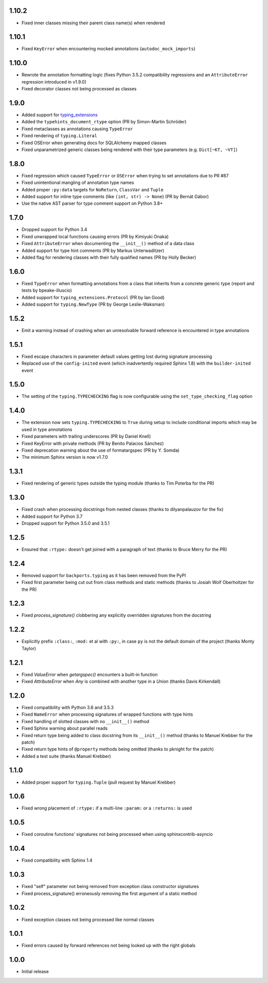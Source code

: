 1.10.2
======

* Fixed inner classes missing their parent class name(s) when rendered


1.10.1
======

* Fixed ``KeyError`` when encountering mocked annotations (``autodoc_mock_imports``)


1.10.0
======

* Rewrote the annotation formatting logic (fixes Python 3.5.2 compatibility regressions and an
  ``AttributeError`` regression introduced in v1.9.0)
* Fixed decorator classes not being processed as classes


1.9.0
=====

* Added support for typing_extensions_
* Added the ``typehints_document_rtype`` option (PR by Simon-Martin Schröder)
* Fixed metaclasses as annotations causing ``TypeError``
* Fixed rendering of ``typing.Literal``
* Fixed OSError when generating docs for SQLAlchemy mapped classes
* Fixed unparametrized generic classes being rendered with their type parameters
  (e.g. ``Dict[~KT, ~VT]``)

.. _typing_extensions: https://pypi.org/project/typing-extensions/


1.8.0
=====

* Fixed regression which caused ``TypeError`` or ``OSError`` when trying to set annotations due to
  PR #87
* Fixed unintentional mangling of annotation type names
* Added proper ``:py:data`` targets for ``NoReturn``, ``ClassVar`` and ``Tuple``
* Added support for inline type comments (like ``(int, str) -> None``) (PR by Bernát Gábor)
* Use the native AST parser for type comment support on Python 3.8+


1.7.0
=====

* Dropped support for Python 3.4
* Fixed unwrapped local functions causing errors (PR by Kimiyuki Onaka)
* Fixed ``AttributeError`` when documenting the ``__init__()`` method of a data class
* Added support for type hint comments (PR by Markus Unterwaditzer)
* Added flag for rendering classes with their fully qualified names (PR by Holly Becker)


1.6.0
=====

* Fixed ``TypeError`` when formatting annotations from a class that inherits from a concrete
  generic type (report and tests by bpeake-illuscio)
* Added support for ``typing_extensions.Protocol`` (PR by Ian Good)
* Added support for ``typing.NewType`` (PR by George Leslie-Waksman)


1.5.2
=====

* Emit a warning instead of crashing when an unresolvable forward reference is encountered in type
  annotations


1.5.1
=====

* Fixed escape characters in parameter default values getting lost during signature processing
* Replaced use of the ``config-inited`` event (which inadvertently required Sphinx 1.8) with the
  ``builder-inited`` event


1.5.0
=====

* The setting of the ``typing.TYPECHECKING`` flag is now configurable using the
  ``set_type_checking_flag`` option


1.4.0
=====

* The extension now sets ``typing.TYPECHECKING`` to ``True`` during setup to include conditional
  imports which may be used in type annotations
* Fixed parameters with trailing underscores (PR by Daniel Knell)
* Fixed KeyError with private methods (PR by Benito Palacios Sánchez)
* Fixed deprecation warning about the use of formatargspec (PR by Y. Somda)
* The minimum Sphinx version is now v1.7.0


1.3.1
=====

* Fixed rendering of generic types outside the typing module (thanks to Tim Poterba for the PR)


1.3.0
=====

* Fixed crash when processing docstrings from nested classes (thanks to dilyanpalauzov for the fix)
* Added support for Python 3.7
* Dropped support for Python 3.5.0 and 3.5.1


1.2.5
=====

* Ensured that ``:rtype:`` doesn't get joined with a paragraph of text
  (thanks to Bruce Merry for the PR)


1.2.4
=====

* Removed support for ``backports.typing`` as it has been removed from the PyPI
* Fixed first parameter being cut out from class methods and static methods
  (thanks to Josiah Wolf Oberholtzer for the PR)


1.2.3
=====

* Fixed `process_signature()` clobbering any explicitly overridden signatures from the docstring


1.2.2
=====

* Explicitly prefix ``:class:``, ``:mod:`` et al with ``:py:``, in case ``py`` is not the default
  domain of the project (thanks Monty Taylor)


1.2.1
=====

* Fixed `ValueError` when `getargspec()` encounters a built-in function
* Fixed `AttributeError` when `Any` is combined with another type in a `Union`
  (thanks Davis Kirkendall)


1.2.0
=====

* Fixed compatibility with Python 3.6 and 3.5.3
* Fixed ``NameError`` when processing signatures of wrapped functions with type hints
* Fixed handling of slotted classes with no ``__init__()`` method
* Fixed Sphinx warning about parallel reads
* Fixed return type being added to class docstring from its ``__init__()`` method
  (thanks to Manuel Krebber for the patch)
* Fixed return type hints of ``@property`` methods being omitted (thanks to pknight for the patch)
* Added a test suite (thanks Manuel Krebber)


1.1.0
=====

* Added proper support for ``typing.Tuple`` (pull request by Manuel Krebber)


1.0.6
=====

* Fixed wrong placement of ``:rtype:`` if a multi-line ``:param:`` or a ``:returns:`` is used


1.0.5
=====

* Fixed coroutine functions' signatures not being processed when using sphinxcontrib-asyncio


1.0.4
=====

* Fixed compatibility with Sphinx 1.4


1.0.3
=====

* Fixed "self" parameter not being removed from exception class constructor signatures
* Fixed process_signature() erroneously removing the first argument of a static method


1.0.2
=====

* Fixed exception classes not being processed like normal classes


1.0.1
=====

* Fixed errors caused by forward references not being looked up with the right globals


1.0.0
=====

* Initial release
